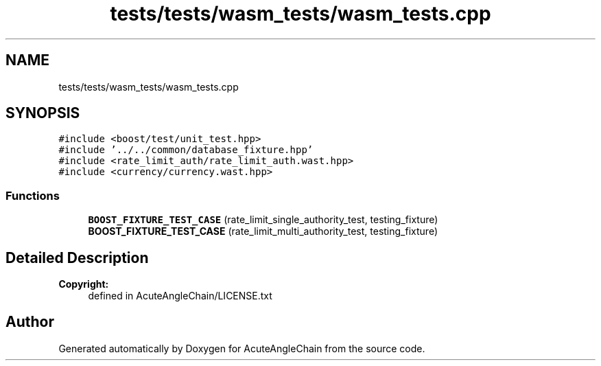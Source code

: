 .TH "tests/tests/wasm_tests/wasm_tests.cpp" 3 "Sun Jun 3 2018" "AcuteAngleChain" \" -*- nroff -*-
.ad l
.nh
.SH NAME
tests/tests/wasm_tests/wasm_tests.cpp
.SH SYNOPSIS
.br
.PP
\fC#include <boost/test/unit_test\&.hpp>\fP
.br
\fC#include '\&.\&./\&.\&./common/database_fixture\&.hpp'\fP
.br
\fC#include <rate_limit_auth/rate_limit_auth\&.wast\&.hpp>\fP
.br
\fC#include <currency/currency\&.wast\&.hpp>\fP
.br

.SS "Functions"

.in +1c
.ti -1c
.RI "\fBBOOST_FIXTURE_TEST_CASE\fP (rate_limit_single_authority_test, testing_fixture)"
.br
.ti -1c
.RI "\fBBOOST_FIXTURE_TEST_CASE\fP (rate_limit_multi_authority_test, testing_fixture)"
.br
.in -1c
.SH "Detailed Description"
.PP 

.PP
\fBCopyright:\fP
.RS 4
defined in AcuteAngleChain/LICENSE\&.txt 
.RE
.PP

.SH "Author"
.PP 
Generated automatically by Doxygen for AcuteAngleChain from the source code\&.
